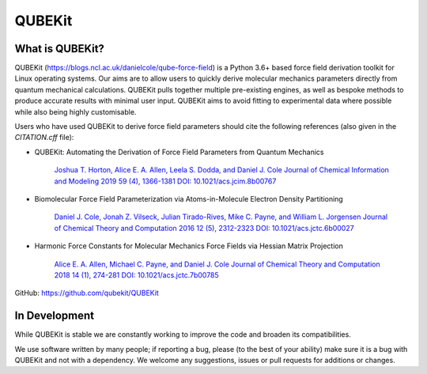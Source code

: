 QUBEKit
=======

What is QUBEKit?
----------------

QUBEKit (https://blogs.ncl.ac.uk/danielcole/qube-force-field) is a Python 3.6+ based force field derivation toolkit for Linux operating systems.
Our aims are to allow users to quickly derive molecular mechanics parameters directly
from quantum mechanical calculations. QUBEKit pulls together multiple pre-existing engines,
as well as bespoke methods to produce accurate results with minimal user input.
QUBEKit aims to avoid fitting to experimental data where possible while also being highly customisable.

Users who have used QUBEKit to derive force field parameters should
cite the following references (also given in the `CITATION.cff` file):

- QUBEKit: Automating the Derivation of Force Field Parameters from Quantum Mechanics

    `Joshua T. Horton, Alice E. A. Allen, Leela S. Dodda, and Daniel J. Cole
    Journal of Chemical Information and Modeling 2019 59 (4), 1366-1381
    DOI: 10.1021/acs.jcim.8b00767 <https://pubs.acs.org/doi/10.1021/acs.jcim.8b00767>`_

- Biomolecular Force Field Parameterization via Atoms-in-Molecule Electron Density Partitioning

    `Daniel J. Cole, Jonah Z. Vilseck, Julian Tirado-Rives, Mike C. Payne, and William L. Jorgensen
    Journal of Chemical Theory and Computation 2016 12 (5), 2312-2323
    DOI: 10.1021/acs.jctc.6b00027 <https://pubs.acs.org/doi/10.1021/acs.jctc.6b00027>`_

- Harmonic Force Constants for Molecular Mechanics Force Fields via Hessian Matrix Projection

    `Alice E. A. Allen, Michael C. Payne, and Daniel J. Cole
    Journal of Chemical Theory and Computation 2018 14 (1), 274-281
    DOI: 10.1021/acs.jctc.7b00785 <https://pubs.acs.org/doi/10.1021/acs.jctc.7b00785>`_


GitHub: https://github.com/qubekit/QUBEKit

In Development
--------------

While QUBEKit is stable we are constantly working to improve the code and broaden its compatibilities.

We use software written by many people; if reporting a bug, please (to the best of your ability) make
sure it is a bug with QUBEKit and not with a dependency. We welcome any suggestions,
issues or pull requests for additions or changes.